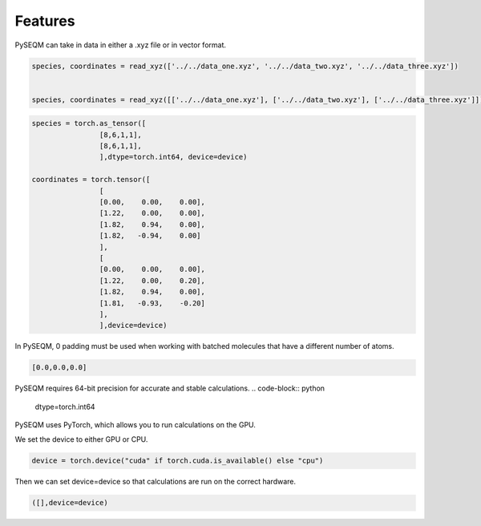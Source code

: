 Features
========

PySEQM can take in data in either a .xyz file or in vector format.


.. code-block:: python

        species, coordinates = read_xyz(['../../data_one.xyz', '../../data_two.xyz', '../../data_three.xyz'])


        species, coordinates = read_xyz([['../../data_one.xyz'], ['../../data_two.xyz'], ['../../data_three.xyz']])



.. code-block:: python

        species = torch.as_tensor([
                        [8,6,1,1],
                        [8,6,1,1],
                        ],dtype=torch.int64, device=device)

        coordinates = torch.tensor([
                        [
                        [0.00,    0.00,    0.00],
                        [1.22,    0.00,    0.00],
                        [1.82,    0.94,    0.00],
                        [1.82,   -0.94,    0.00]
                        ],
                        [
                        [0.00,    0.00,    0.00],
                        [1.22,    0.00,    0.20],
                        [1.82,    0.94,    0.00],
                        [1.81,   -0.93,    -0.20]
                        ],
                        ],device=device)


In PySEQM, 0 padding must be used when working with batched molecules that have a different number of atoms.


.. code-block:: python

    [0.0,0.0,0.0]           

PySEQM requires 64-bit precision for accurate and stable calculations.
.. code-block:: python

    dtype=torch.int64


PySEQM uses PyTorch, which allows you to run calculations on the GPU.


We set the device to either GPU or CPU.

.. code-block:: python


    device = torch.device("cuda" if torch.cuda.is_available() else "cpu")

Then we can set device=device so that calculations are run on the correct hardware.

.. code-block:: python


    ([],device=device)